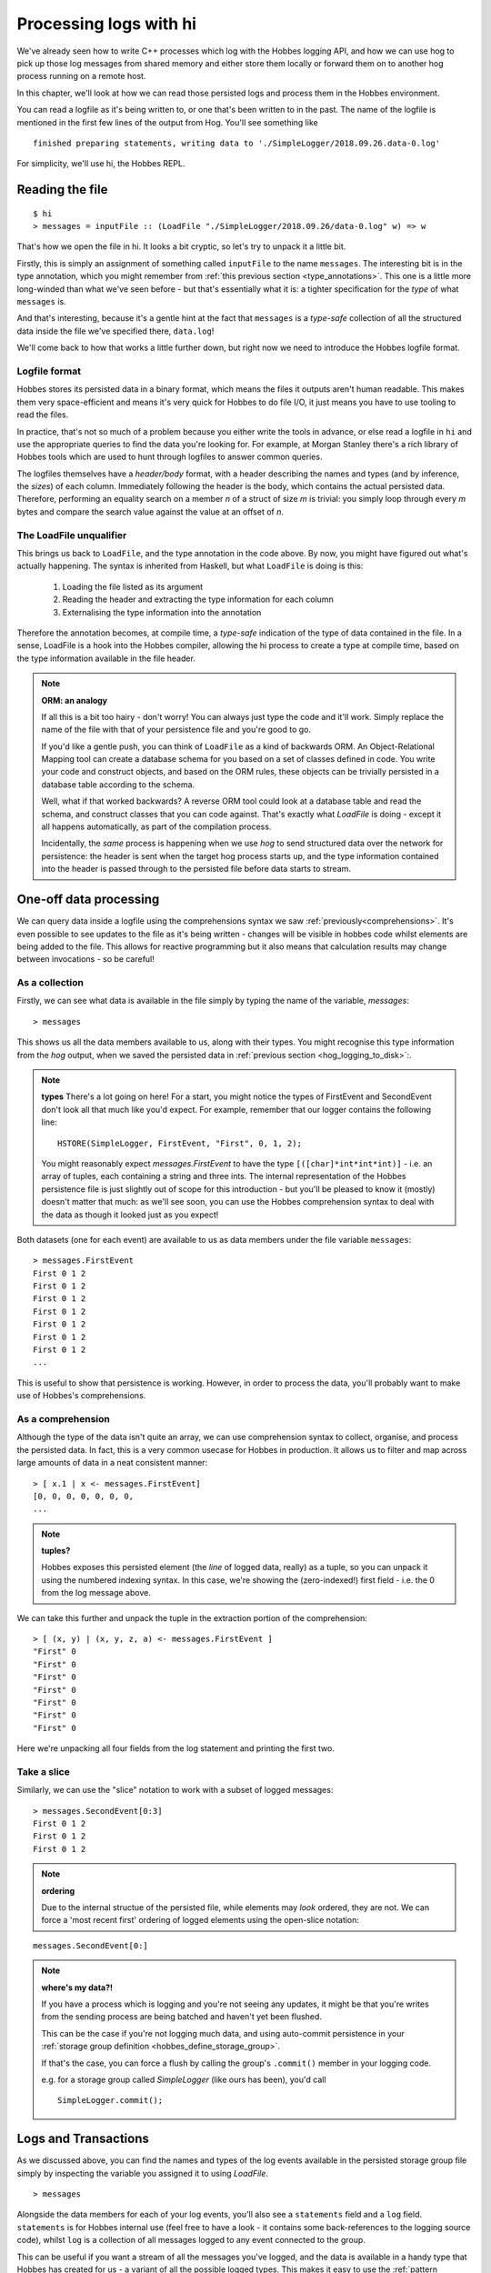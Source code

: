 .. _hobbes_log_processing_hi:

Processing logs with hi
***********************

We've already seen how to write C++ processes which log with the Hobbes logging API, and how we can use hog to pick up those log messages from shared memory and either store them locally or forward them on to another hog process running on a remote host.

In this chapter, we'll look at how we can read those persisted logs and process them in the Hobbes environment. 

You can read a logfile as it's being written to, or one that's been written to in the past. The name of the logfile is mentioned in the first few lines of the output from Hog. You'll see something like 

::

  finished preparing statements, writing data to './SimpleLogger/2018.09.26.data-0.log'

For simplicity, we'll use hi, the Hobbes REPL.

Reading the file
================

::

  $ hi
  > messages = inputFile :: (LoadFile "./SimpleLogger/2018.09.26/data-0.log" w) => w


That's how we open the file in hi. It looks a bit cryptic, so let's try to unpack it a little bit.

Firstly, this is simply an assignment of something called ``inputFile`` to the name ``messages``. The interesting bit is in the type annotation, which you might remember from :ref:`this previous section <type_annotations>`. This one is a little more long-winded than what we've seen before - but that's essentially what it is: a tighter specification for the *type* of what ``messages`` is.

And that's interesting, because it's a gentle hint at the fact that ``messages`` is a *type-safe* collection of all the structured data inside the file we've specified there, ``data.log``!

We'll come back to how that works a little further down, but right now we need to introduce the Hobbes logfile format.

Logfile format
--------------

Hobbes stores its persisted data in a binary format, which means the files it outputs aren't human readable. This makes them very space-efficient and means it's very quick for Hobbes to do file I/O, it just means you have to use tooling to read the files.

In practice, that's not so much of a problem because you either write the tools in advance, or else read a logfile in ``hi`` and use the appropriate queries to find the data you're looking for. For example, at Morgan Stanley there's a rich library of Hobbes tools which are used to hunt through logfiles to answer common queries.

The logfiles themselves have a *header/body* format, with a header describing the names and types (and by inference, the *sizes*) of each column. Immediately following the header is the body, which contains the actual persisted data. Therefore, performing an equality search on a member *n* of a struct of size *m* is trivial: you simply loop through every *m* bytes and compare the search value against the value at an offset of *n*.

.. _hobbes_loadfile_unqualifier:

The LoadFile unqualifier
------------------------

This brings us back to ``LoadFile``, and the type annotation in the code above. By now, you might have figured out what's actually happening. The syntax is inherited from Haskell, but what ``LoadFile`` is doing is this:

  1. Loading the file listed as its argument
  2. Reading the header and extracting the type information for each column
  3. Externalising the type information into the annotation

Therefore the annotation becomes, at compile time, a *type-safe* indication of the type of data contained in the file. In a sense, LoadFile is a hook into the Hobbes compiler, allowing the hi process to create a type at compile time, based on the type information available in the file header.

.. note:: **ORM: an analogy**

  If all this is a bit too hairy - don't worry! You can always just type the code and it'll work. Simply replace the name of the file with that of your persistence file and you're good to go.

  If you'd like a gentle push, you can think of ``LoadFile`` as a kind of backwards ORM. An Object-Relational Mapping tool can create a database schema for you based on a set of classes defined in code. You write your code and construct objects, and based on the ORM rules, these objects can be trivially persisted in a database table according to the schema.

  Well, what if that worked backwards? A reverse ORM tool could look at a database table and read the schema, and construct classes that you can code against. That's exactly what *LoadFile* is doing - except it all happens automatically, as part of the compilation process.

  Incidentally, the *same* process is happening when we use *hog* to send structured data over the network for persistence: the header is sent when the target hog process starts up, and the type information contained into the header is passed through to the persisted file before data starts to stream.

.. _hobbes_one_off_data_processing:

One-off data processing
=======================

We can query data inside a logfile using the comprehensions syntax we saw :ref:`previously<comprehensions>`. It's even possible to see updates to the file as it's being written - changes will be visible in hobbes code whilst elements are being added to the file. This allows for reactive programming but it also means that calculation results may change between invocations - so be careful!


As a collection
---------------

Firstly, we can see what data is available in the file simply by typing the name of the variable, `messages`:

::

  > messages

This shows us all the data members available to us, along with their types. You might recognise this type information from the *hog* output, when we saved the persisted data in :ref:`previous section <hog_logging_to_disk>`:.


.. note:: **types**
  There's a lot going on here! For a start, you might notice the types of FirstEvent and SecondEvent don't look all that much like you'd expect. For example, remember that our logger contains the following line:

  ::

    HSTORE(SimpleLogger, FirstEvent, "First", 0, 1, 2);

  You might reasonably expect `messages.FirstEvent` to have the type ``[([char]*int*int*int)]`` - i.e. an array of tuples, each containing a string and three ints. The internal representation of the Hobbes persistence file is just slightly out of scope for this introduction - but you'll be pleased to know it (mostly) doesn't matter that much: as we'll see soon, you can use the Hobbes comprehension syntax to deal with the data as though it looked just as you expect!

Both datasets (one for each event) are available to us as data members under the file variable ``messages``:

::
  
  > messages.FirstEvent
  First 0 1 2
  First 0 1 2
  First 0 1 2
  First 0 1 2
  First 0 1 2
  First 0 1 2
  First 0 1 2
  ...

This is useful to show that persistence is working. However, in order to process the data, you'll probably want to make use of Hobbes's comprehensions.

As a comprehension
------------------

Although the type of the data isn't quite an array, we can use comprehension syntax to collect, organise, and process the persisted data. In fact, this is a very common usecase for Hobbes in production. It allows us to filter and map across large amounts of data in a neat consistent manner:

::

  > [ x.1 | x <- messages.FirstEvent]
  [0, 0, 0, 0, 0, 0, 0, 
  ...


.. note:: **tuples?**
  
  Hobbes exposes this persisted element (the *line* of logged data, really) as a tuple, so you can unpack it using the numbered indexing syntax. In this case, we're showing the (zero-indexed!) first field - i.e. the 0 from the log message above.

We can take this further and unpack the tuple in the extraction portion of the comprehension:

::

  > [ (x, y) | (x, y, z, a) <- messages.FirstEvent ]
  "First" 0
  "First" 0
  "First" 0
  "First" 0
  "First" 0
  "First" 0
  "First" 0

Here we're unpacking all four fields from the log statement and printing the first two.

Take a slice
------------

Similarly, we can use the "slice" notation to work with a subset of logged messages:

::

  > messages.SecondEvent[0:3]
  First 0 1 2 
  First 0 1 2 
  First 0 1 2 

.. note:: **ordering**
  
  Due to the internal structue of the persisted file, while elements may *look* ordered, they are not. We can force a 'most recent first' ordering of logged elements using the open-slice notation:

::

  messages.SecondEvent[0:]

.. note:: **where's my data?!**
  
  If you have a process which is logging and you're not seeing any updates, it might be that you're writes from the sending process are being batched and haven't yet been flushed.

  This can be the case if you're not logging much data, and using auto-commit persistence in your :ref:`storage group definition <hobbes_define_storage_group>`.

  If that's the case, you can force a flush by calling the group's ``.commit()`` member in your logging code.

  e.g. for a storage group called *SimpleLogger* (like ours has been), you'd call

  ::
    
    SimpleLogger.commit();

.. _hobbes_logs_and_transactions:

Logs and Transactions
=====================

As we discussed above, you can find the names and types of the log events available in the persisted storage group file simply by inspecting the variable you assigned it to using `LoadFile`. 

::

  > messages

Alongside the data members for each of your log events, you'll also see a ``statements`` field and a ``log`` field. ``statements`` is for Hobbes internal use (feel free to have a look - it contains some back-references to the logging source code), whilst ``log`` is a collection of all messages logged to any event connected to the group.

This can be useful if you want a stream of all the messages you've logged, and the data is available in a handy type that Hobbes has created for us - a variant of all the possible logged types. This makes it easy to use the :ref:`pattern matching <hobbes_pattern_matching>` syntax to iterage through logged messages and act on them.

Manually committed transactions
-------------------------------

As we touched on in :ref:`logging <hobbes_logging>`, log data persisted in a *manually committed* log group will have a timestamp associated with each entry.

This is simply an artefact of the way Hobbes has been used at Morgan Stanley, rather than an explicit design decision. If you wanted a timestamp associated with an auto-commit group you could specialise ``hobbes::storage::store<T>`` for ``std::chrono::time_point`` (see :ref:`data types <hobbes_persistable_types>` for more information) and collect a timestamp member for each log statement.

However, there's one more difference - for a manually committed group there's a ``transactions`` member instead of a ``log`` member for your group's persistence file, which shows the timestamp alongside the log data.

Reactive processing
===================

Once we have a reference to a Hobbes file, we can perform realtime analysis of the data it contains with the ``signals`` API. If new data is written to the file, this event handler will be called:

::
  
  > signals(messages).FirstEvent <- (\_.do { putStrLn("message received!"); return true })
  > message received!
  message received!
  message received!
  [...]

This allows us to do reactive programming across Hobbes processes.